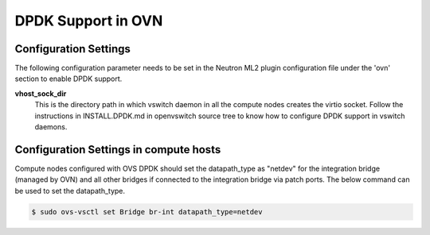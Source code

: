 DPDK Support in OVN
===================

Configuration Settings
----------------------

The following configuration parameter needs to be set in the Neutron ML2
plugin configuration file under the 'ovn' section to enable DPDK support.

**vhost_sock_dir**
    This is the directory path in which vswitch daemon in all the compute
    nodes creates the virtio socket. Follow the instructions in
    INSTALL.DPDK.md in openvswitch source tree to know how to configure DPDK
    support in vswitch daemons.

Configuration Settings in compute hosts
---------------------------------------

Compute nodes configured with OVS DPDK should set the datapath_type as
"netdev" for the integration bridge (managed by OVN) and all other bridges if
connected to the integration bridge via patch ports. The below command can be
used to set the datapath_type.

.. code-block:: console

    $ sudo ovs-vsctl set Bridge br-int datapath_type=netdev
